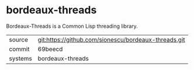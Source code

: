 * bordeaux-threads

Bordeaux-Threads is a Common Lisp threading library.

|---------+------------------------------------------------------|
| source  | git:https://github.com/sionescu/bordeaux-threads.git |
| commit  | 69beecd                                              |
| systems | bordeaux-threads                                     |
|---------+------------------------------------------------------|
